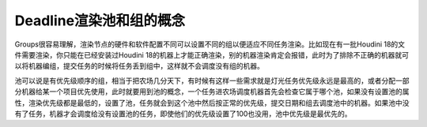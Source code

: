 ===============================
Deadline渲染池和组的概念
===============================

Groups很容易理解，渲染节点的硬件和软件配置不同可以设置不同的组以便适应不同任务渲染。比如现在有一批Houdini 18的文件需要渲染，你只能在已经安装过Houdini 18的机器上才能正确渲染，别的机器渲染肯定会报错，此时为了排除不正确的机器就可以将机器编组，提交任务的时候将任务丢到组中，这样就不会调度没有组的机器。

池可以说是有优先级顺序的组，相当于把农场几分天下，有时候有这样一些需求就是灯光任务优先级永远是最高的，或者分配一部分机器给某一个项目优先使用，此时就要用到池的概念，一个任务进农场调度机器首先会检查它属于哪个池，如果没有设置池的属性，渲染优先级都是最低的，设置了池，任务就会到这个池中然后按正常的优先级，提交日期和组去调度池中的机器。如果池中没有了任务，机器才会调度给没有设置池的任务，即使他们的优先级设置了100也没用，池中优先级是最优先的。
